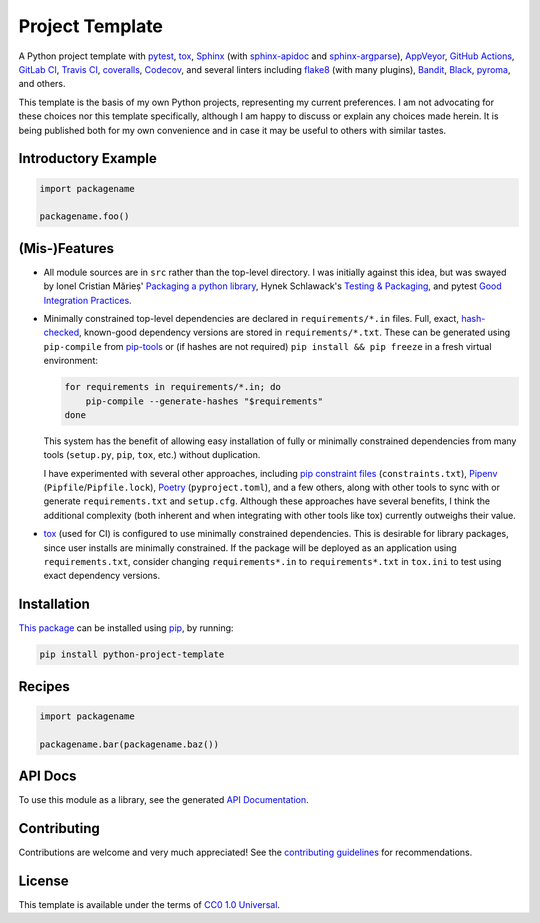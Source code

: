 ================
Project Template
================

.. image:: https://img.shields.io/github/workflow/status/kevinoid/python-project-template/Tox/master.svg?style=flat&label=build
   :alt: Build Status
   :target: https://github.com/kevinoid/python-project-template/actions?query=branch%3Amaster
.. image:: https://img.shields.io/codecov/c/github/kevinoid/python-project-template.svg?style=flat
   :alt: Coverage
   :target: https://codecov.io/github/kevinoid/python-project-template?branch=master
.. image:: https://img.shields.io/david/kevinoid/python-project-template.svg?style=flat
   :alt: Dependency Status
   :target: https://david-dm.org/kevinoid/python-project-template
.. image:: https://img.shields.io/pypi/pyversions/python-project-template.svg?style=flat
   :alt: Python Versions
   :target: https://pypi.org/project/python-project-template/
.. image:: https://img.shields.io/pypi/v/python-project-template.svg?style=flat
   :alt: Version on PyPI
   :target: https://pypi.org/project/python-project-template/

A Python project template with pytest_, tox_, Sphinx_ (with sphinx-apidoc_ and
sphinx-argparse_), AppVeyor_, `GitHub Actions`_, `GitLab CI`_, `Travis CI`_,
coveralls_, Codecov_, and several linters including flake8_ (with many
plugins), Bandit_, Black_, pyroma_, and others.

This template is the basis of my own Python projects, representing my current
preferences.  I am not advocating for these choices nor this template
specifically, although I am happy to discuss or explain any choices made
herein.  It is being published both for my own convenience and in case it may
be useful to others with similar tastes.


Introductory Example
====================

.. code:: python

   import packagename

   packagename.foo()


(Mis-)Features
==============

* All module sources are in ``src`` rather than the top-level directory.
  I was initially against this idea, but was swayed by Ionel Cristian Mărieș'
  `Packaging a python library`_, Hynek Schlawack's `Testing & Packaging`_, and
  pytest `Good Integration Practices`_.
* Minimally constrained top-level dependencies are declared in
  ``requirements/*.in`` files.  Full, exact, hash-checked_, known-good
  dependency versions are stored in ``requirements/*.txt``.  These can be
  generated using ``pip-compile`` from pip-tools_ or (if hashes are not
  required) ``pip install && pip freeze`` in a fresh virtual environment:

  .. code:: sh

      for requirements in requirements/*.in; do
          pip-compile --generate-hashes "$requirements"
      done

  This system has the benefit of allowing easy installation of fully or
  minimally constrained dependencies from many tools (``setup.py``, ``pip``,
  ``tox``, etc.) without duplication.

  I have experimented with several other approaches, including `pip constraint
  files`_ (``constraints.txt``), Pipenv_ (``Pipfile``/``Pipfile.lock``),
  Poetry_ (``pyproject.toml``), and a few others, along with other tools to
  sync with or generate ``requirements.txt`` and ``setup.cfg``.  Although these
  approaches have several benefits, I think the additional complexity (both
  inherent and when integrating with other tools like tox) currently outweighs
  their value.
* `tox`_ (used for CI) is configured to use minimally constrained dependencies.
  This is desirable for library packages, since user installs are minimally
  constrained.  If the package will be deployed as an application using
  ``requirements.txt``, consider changing ``requirements*.in`` to
  ``requirements*.txt`` in ``tox.ini`` to test using exact dependency versions.


Installation
============

`This package`_ can be installed using pip_, by running:

.. code:: sh

   pip install python-project-template


Recipes
=======

.. code:: python

   import packagename

   packagename.bar(packagename.baz())

.. === End of Sphinx index content ===

API Docs
========

To use this module as a library, see the generated `API Documentation`_.


Contributing
============

Contributions are welcome and very much appreciated!  See the `contributing
guidelines`_ for recommendations.


License
=======

This template is available under the terms of `CC0 1.0 Universal`_.

.. === Begin reference names ===

.. _API documentation: https://kevinoid.github.io/python-project-template/api
.. _AppVeyor: https://appveyor.com/
.. _Bandit: https://github.com/PyCQA/bandit
.. _Black: https://github.com/ambv/black
.. _CC0 1.0 Universal: https://creativecommons.org/publicdomain/zero/1.0/
.. _Codecov: https://codecov.io/
.. _GitHub Actions: https://docs.github.com/actions
.. _GitLab CI: https://docs.gitlab.com/ee/ci/
.. _Good Integration Practices: https://docs.pytest.org/en/latest/goodpractices.html#tests-outside-application-code
.. _Packaging a python library: https://blog.ionelmc.ro/2014/05/25/python-packaging/#the-structure
.. _Pipenv: https://pipenv.readthedocs.io/
.. _Poetry: https://poetry.eustace.io/
.. _Sphinx: https://www.sphinx-doc.org/
.. _Testing & Packaging: https://hynek.me/articles/testing-packaging/
.. _Travis CI: https://travis-ci.org/
.. _contributing guidelines: CONTRIBUTING.rst
.. _coveralls: https://coveralls.io/
.. _flake8: https://flake8.readthedocs.io/
.. _hash-checked: https://pip.pypa.io/en/stable/reference/pip_install/#hash-checking-mode
.. _pip constraint files: https://pip.pypa.io/en/stable/user_guide/#constraints-files
.. _pip-tools: https://github.com/jazzband/pip-tools
.. _pip: https://pip.pypa.io/
.. _pyroma: https://github.com/regebro/pyroma
.. _pytest: https://pytest.org/
.. _sphinx-apidoc: https://www.sphinx-doc.org/en/master/man/sphinx-apidoc.html
.. _sphinx-argparse: https://sphinx-argparse.readthedocs.io
.. _this package: https://pypi.org/project/python-project-template/
.. _tox: https://tox.readthedocs.io
